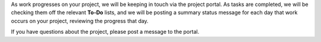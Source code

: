 .. The contents of this file may be included in multiple topics.
.. This file should not be changed in a way that hinders its ability to appear in multiple documentation sets.

As work progresses on your project, we will be keeping in touch via the project portal. As tasks are completed, we will be checking them off the relevant **To-Do** lists, and we will be posting a summary status message for each day that work occurs on your project, reviewing the progress that day.

If you have questions about the project, please post a message to the portal.
